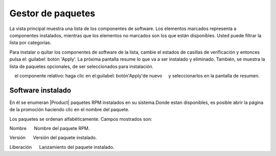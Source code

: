 =================== 
Gestor de paquetes 
=================== 

La vista principal muestra una lista de los componentes de software. Los elementos marcados representa a 
componentes instalados, mientras que los elementos no marcados son los que están disponibles. Usted puede 
filtrar la lista por categorías. 

.. NOTA::

    Ambos componentes y categorías se definen con metadatos YUM.

Para instalar o quitar los componentes de software de la lista, cambie el 
estados de casillas de verificación y entonces pulsa el: guilabel: botón 'Apply'. La próxima
pantalla resume lo que va a ser instalado y eliminado. También, 
se muestra la lista de paquetes opcionales, de ser seleccionados para 
instalación.

.. NOTA:: 
    
    Los paquetes opcionales se pueden instalar también *después* de la instalación de 
    el componente relativo: haga clic en el:guilabel: botón'Apply'de nuevo 
    y seleccionarlos en la pantalla de resumen.

Software instalado 
================== 

En él se enumeran |Product| paquetes RPM instalados en su sistema.Donde estan 
disponibles, es posible abrir la página de la promoción haciendo clic en 
el nombre del paquete. 

Los paquetes se ordenan alfabéticamente. Campos mostrados son: 

Nombre 
     Nombre del paquete RPM. 

Versión 
     Versión del paquete instalado. 

Liberación 
     Lanzamiento del paquete instalado.
